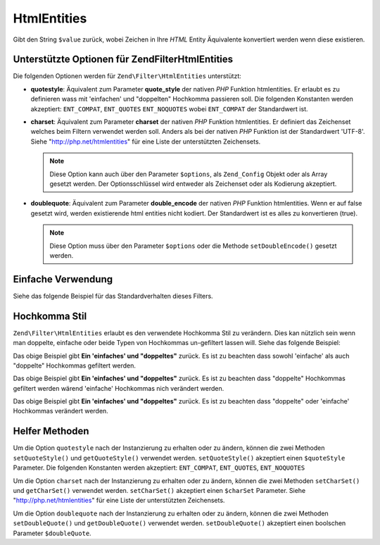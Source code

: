 .. EN-Revision: none
.. _zend.filter.set.htmlentities:

HtmlEntities
============

Gibt den String ``$value`` zurück, wobei Zeichen in Ihre *HTML* Entity Äquivalente konvertiert werden wenn diese
existieren.

.. _zend.filter.set.htmlentities.options:

Unterstützte Optionen für Zend\Filter\HtmlEntities
--------------------------------------------------

Die folgenden Optionen werden für ``Zend\Filter\HtmlEntities`` unterstützt:

- **quotestyle**: Äquivalent zum Parameter **quote_style** der nativen *PHP* Funktion htmlentities. Er erlaubt es
  zu definieren wass mit 'einfachen' und "doppelten" Hochkomma passieren soll. Die folgenden Konstanten werden
  akzeptiert: ``ENT_COMPAT``, ``ENT_QUOTES`` ``ENT_NOQUOTES`` wobei ``ENT_COMPAT`` der Standardwert ist.

- **charset**: Äquivalent zum Parameter **charset** der nativen *PHP* Funktion htmlentities. Er definiert das
  Zeichenset welches beim Filtern verwendet werden soll. Anders als bei der nativen *PHP* Funktion ist der
  Standardwert 'UTF-8'. Siehe "http://php.net/htmlentities" für eine Liste der unterstützten Zeichensets.

  .. note::

     Diese Option kann auch über den Parameter ``$options``, als ``Zend_Config`` Objekt oder als Array gesetzt
     werden. Der Optionsschlüssel wird entweder als Zeichenset oder als Kodierung akzeptiert.

- **doublequote**: Äquivalent zum Parameter **double_encode** der nativen *PHP* Funktion htmlentities. Wenn er auf
  false gesetzt wird, werden existierende html entities nicht kodiert. Der Standardwert ist es alles zu
  konvertieren (true).

  .. note::

     Diese Option muss über den Parameter ``$options`` oder die Methode ``setDoubleEncode()`` gesetzt werden.

.. _zend.filter.set.htmlentities.basic:

Einfache Verwendung
-------------------

Siehe das folgende Beispiel für das Standardverhalten dieses Filters.

.. code-block:: php
   :linenos:

   $filter = new Zend\Filter\HtmlEntities();

   print $filter->filter('<');

.. _zend.filter.set.htmlentities.quotestyle:

Hochkomma Stil
--------------

``Zend\Filter\HtmlEntities`` erlaubt es den verwendete Hochkomma Stil zu verändern. Dies kan nützlich sein wenn
man doppelte, einfache oder beide Typen von Hochkommas un-gefiltert lassen will. Siehe das folgende Beispiel:

.. code-block:: php
   :linenos:

   $filter = new Zend\Filter\HtmlEntities(array('quotestyle' => ENT_QUOTES));

   $input  = "Ein 'einfaches' und " . '"doppeltes"';
   print $filter->filter($input);

Das obige Beispiel gibt **Ein 'einfaches' und "doppeltes"** zurück. Es ist zu beachten dass sowohl 'einfache' als
auch "doppelte" Hochkommas gefiltert werden.

.. code-block:: php
   :linenos:

   $filter = new Zend\Filter\HtmlEntities(array('quotestyle' => ENT_COMPAT));

   $input  = "Ein 'einfaches' und " . '"doppeltes"';
   print $filter->filter($input);

Das obige Beispiel gibt **Ein 'einfaches' und "doppeltes"** zurück. Es ist zu beachten dass "doppelte" Hochkommas
gefiltert werden wärend 'einfache' Hochkommas nich verändert werden.

.. code-block:: php
   :linenos:

   $filter = new Zend\Filter\HtmlEntities(array('quotestyle' => ENT_NOQUOTES));

   $input  = "Ein 'einfaches' und" . '"doppeltes"';
   print $filter->filter($input);

Das obige Beispiel gibt **Ein 'einfaches' und "doppeltes"** zurück. Es ist zu beachten dass "doppelte" oder
'einfache' Hochkommas verändert werden.

.. _zend.filter.set.htmlentities.:

Helfer Methoden
---------------

Um die Option ``quotestyle`` nach der Instanzierung zu erhalten oder zu ändern, können die zwei Methoden
``setQuoteStyle()`` und ``getQuoteStyle()`` verwendet werden. ``setQuoteStyle()`` akzeptiert einen ``$quoteStyle``
Parameter. Die folgenden Konstanten werden akzeptiert: ``ENT_COMPAT``, ``ENT_QUOTES``, ``ENT_NOQUOTES``

.. code-block:: php
   :linenos:

   $filter = new Zend\Filter\HtmlEntities();

   $filter->setQuoteStyle(ENT_QUOTES);
   print $filter->getQuoteStyle(ENT_QUOTES);

Um die Option ``charset`` nach der Instanzierung zu erhalten oder zu ändern, können die zwei Methoden
``setCharSet()`` und ``getCharSet()`` verwendet werden. ``setCharSet()`` akzeptiert einen ``$charSet`` Parameter.
Siehe "http://php.net/htmlentities" für eine Liste der unterstützten Zeichensets.

.. code-block:: php
   :linenos:

   $filter = new Zend\Filter\HtmlEntities();

   $filter->setQuoteStyle(ENT_QUOTES);
   print $filter->getQuoteStyle(ENT_QUOTES);

Um die Option ``doublequote`` nach der Instanzierung zu erhalten oder zu ändern, können die zwei Methoden
``setDoubleQuote()`` und ``getDoubleQuote()`` verwendet werden. ``setDoubleQuote()`` akzeptiert einen boolschen
Parameter ``$doubleQuote``.

.. code-block:: php
   :linenos:

   $filter = new Zend\Filter\HtmlEntities();

   $filter->setQuoteStyle(ENT_QUOTES);
   print $filter->getQuoteStyle(ENT_QUOTES);


